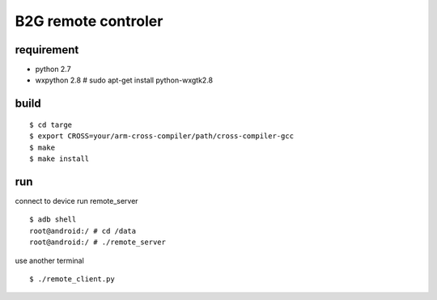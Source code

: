 B2G remote controler
====================

requirement
-----------

* python 2.7

* wxpython 2.8
  # sudo apt-get install python-wxgtk2.8

build
-----

::

    $ cd targe
    $ export CROSS=your/arm-cross-compiler/path/cross-compiler-gcc
    $ make
    $ make install

run
---

connect to device run remote_server

::

    $ adb shell
    root@android:/ # cd /data
    root@android:/ # ./remote_server

use another terminal

::

    $ ./remote_client.py
